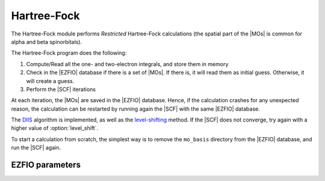 .. _hartree_fock:

.. program:: hartree_fock

.. default-role:: option

============
Hartree-Fock
============


The Hartree-Fock module performs *Restricted* Hartree-Fock calculations (the
spatial part of the |MOs| is common for alpha and beta spinorbitals).

The Hartree-Fock program does the following:

#. Compute/Read all the one- and two-electron integrals, and store them in memory
#. Check in the |EZFIO| database if there is a set of |MOs|. If there is, it
   will read them as initial guess. Otherwise, it will create a guess.
#. Perform the |SCF| iterations

At each iteration, the |MOs| are saved in the |EZFIO| database. Hence, if the calculation
crashes for any unexpected reason, the calculation can be restarted by running again
the |SCF| with the same |EZFIO| database.

The `DIIS`_ algorithm is implemented, as well as the `level-shifting`_ method.
If the |SCF| does not converge, try again with a higher value of :option:`level_shift`.

To start a calculation from scratch, the simplest way is to remove the
``mo_basis`` directory from the |EZFIO| database, and run the |SCF| again.




.. _DIIS: https://en.wikipedia.org/w/index.php?title=DIIS
.. _level-shifting: https://doi.org/10.1002/qua.560070407






EZFIO parameters
----------------

.. option:: max_dim_diis

   Maximum size of the |DIIS| extrapolation procedure

   Default: 15

.. option:: threshold_diis

   Threshold on the convergence of the |DIIS| error vector during a Hartree-Fock calculation. If 0. is chosen, the square root of thresh_scf will be used.

   Default: 0.

.. option:: thresh_scf

   Threshold on the convergence of the Hartree Fock energy.

   Default: 1.e-10

.. option:: n_it_scf_max

   Maximum number of |SCF| iterations

   Default: 500

.. option:: level_shift

   Initial value of the energy shift on the virtual |MOs|

   Default: 0.0

.. option:: scf_algorithm

   Type of |SCF| algorithm used. Possible choices are [ Simple | DIIS]

   Default: DIIS

.. option:: mo_guess_type

   Initial MO guess. Can be [ Huckel | HCore ]

   Default: Huckel

.. option:: energy

   Calculated HF energy


.. option:: no_oa_or_av_opt

   If |true|, skip the (inactive+core) --> (active) and the (active) --> (virtual) orbital rotations within the |SCF| procedure

   Default: False
